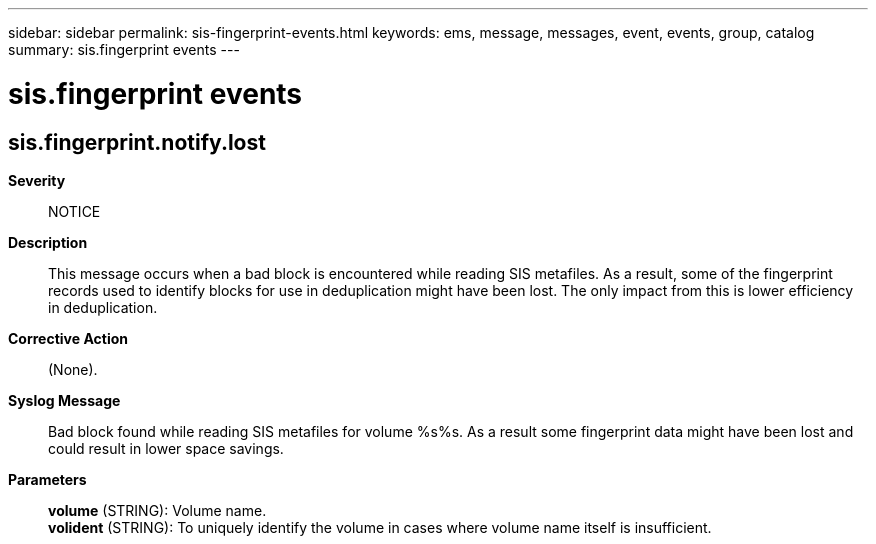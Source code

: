 ---
sidebar: sidebar
permalink: sis-fingerprint-events.html
keywords: ems, message, messages, event, events, group, catalog
summary: sis.fingerprint events
---

= sis.fingerprint events
:toc: macro
:toclevels: 1
:hardbreaks:
:nofooter:
:icons: font
:linkattrs:
:imagesdir: ./media/

== sis.fingerprint.notify.lost
*Severity*::
NOTICE
*Description*::
This message occurs when a bad block is encountered while reading SIS metafiles. As a result, some of the fingerprint records used to identify blocks for use in deduplication might have been lost. The only impact from this is lower efficiency in deduplication.
*Corrective Action*::
(None).
*Syslog Message*::
Bad block found while reading SIS metafiles for volume %s%s. As a result some fingerprint data might have been lost and could result in lower space savings.
*Parameters*::
*volume* (STRING): Volume name.
*volident* (STRING): To uniquely identify the volume in cases where volume name itself is insufficient.

